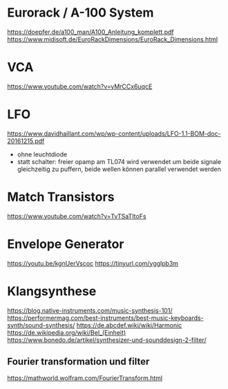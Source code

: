 * Eurorack / A-100 System
https://doepfer.de/a100_man/A100_Anleitung_komplett.pdf
https://www.midisoft.de/EuroRackDimensions/EuroRack_Dimensions.html
* VCA
https://www.youtube.com/watch?v=yMrCCx6uqcE
* LFO
https://www.davidhaillant.com/wp/wp-content/uploads/LFO-1.1-BOM-doc-20161215.pdf
+ ohne leuchtdiode
+ statt schalter: freier opamp am TL074 wird verwendet um beide signale gleichzeitig zu puffern, beide wellen können parallel verwendet werden
* Match Transistors
https://www.youtube.com/watch?v=TvTSaTItoFs
* Envelope Generator
https://youtu.be/kgnUerVscoc
https://tinyurl.com/ygglpb3m
* Klangsynthese
https://blog.native-instruments.com/music-synthesis-101/
https://performermag.com/best-instruments/best-music-keyboards-synth/sound-synthesis/
https://de.abcdef.wiki/wiki/Harmonic
https://de.wikipedia.org/wiki/Bel_(Einheit)
https://www.bonedo.de/artikel/synthesizer-und-sounddesign-2-filter/
** Fourier transformation und filter
https://mathworld.wolfram.com/FourierTransform.html
